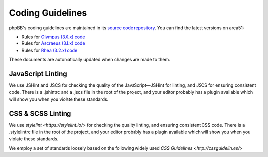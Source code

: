 Coding Guidelines
=================

phpBB's coding guidelines are maintained in its
`source code repository <https://github.com/phpbb/phpbb>`_. You can find the
latest versions on area51:

* Rules for `Olympus (3.0.x) code <http://area51.phpbb.com/docs/30x/coding-guidelines.html>`_
* Rules for `Ascraeus (3.1.x) code <http://area51.phpbb.com/docs/31x/coding-guidelines.html>`_
* Rules for `Rhea (3.2.x) code <http://area51.phpbb.com/docs/32x/coding-guidelines.html>`_

These documents are automatically updated when changes are made to them.

JavaScript Linting
------------------

We use JSHint and JSCS for checking the quality of the JavaScript—JSHint for
linting, and JSCS for ensuring consistent code. There is a .jshintrc and a
.jscs file in the root of the project, and your editor probably has a plugin
available which will show you when you violate these standards.

CSS & SCSS Linting
------------------

We use `stylelint <https://stylelint.io/>` for checking the quality
linting, and ensuring consistent CSS code. There is a .stylelintrc file in the
root of the project, and your editor probably has a plugin available which will
show you when you violate these standards.

We employ a set of standards loosely based on the following widely used
`CSS Guidelines <http://cssguidelin.es/>`

